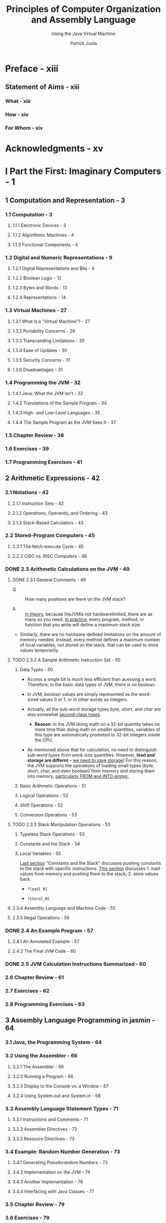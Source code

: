 #+TITLE: Principles of Computer Organization and Assembly Language
#+SUBTITLE: Using the Java Virtual Machine
#+AUTHOR: Patrick Juola
#+Publisher: 2007 Pearson Education, Inc.
#+STARTUP: entitiespretty

* Preface - xiii
** Statement of Aims - xiii
*** What - xiii
*** How - xiv
*** For Whom - xiv

* Acknowledgments - xv
* I Part the First: Imaginary Computers - 1
** 1 Computation and Representation - 3
*** 1.1 Computation - 3
**** 1.1.1 Electronic Devices - 3
**** 1.1.2 Algorithmic Machines - 4
**** 1.1.3 Functional Components - 4

*** 1.2 Digital and Numeric Representations - 9
**** 1.2.1 Digital Representations and Bits - 9
**** 1.2.2 Boolean Logic - 12
**** 1.2.3 Bytes and Words - 13
**** 1.2.4 Representations - 14

*** 1.3 Virtual Machines - 27
**** 1.3.1 What is a "Virtual Machine"? - 27
**** 1.3.2 Portability Concerns - 29
**** 1.3.3 Transcending Limitations - 30
**** 1.3.4 Ease of Updates - 30
**** 1.3.5 Security Concerns - 31
**** 1.3.6 Disadvantages - 31

*** 1.4 Programming the JVM - 32
**** 1.4.1 Java: What the JVM Isn’t - 32
**** 1.4.2 Translations of the Sample Program - 34
**** 1.4.3 High- and Low-Level Languages - 35
**** 1.4.4 The Sample Program as the JVM Sees It - 37

*** 1.5 Chapter Review - 38
*** 1.6 Exercises - 39
*** 1.7 Programming Exercises - 41

** 2 Arithmetic Expressions - 42
*** 2.1 Notations - 42
**** 2.1.1 Instruction Sets - 42
**** 2.1.2 Operations, Operands, and Ordering - 43
**** 2.1.3 Stack-Based Calculators - 43

*** 2.2 Stored-Program Computers - 45
**** 2.2.1 The fetch-execute Cycle - 45
**** 2.2.2 CISC vs. RISC Computers - 48

*** DONE 2.3 Arithmetic Calculations on the JVM - 49
    CLOSED: [2020-01-24 Fri 15:32]
**** DONE 2.3.1 General Comments - 49
     CLOSED: [2020-01-22 Wed 17:39]
     - Q :: How many positions are there on the JVM stack?

     - A :: _In theory_, because theJVMis not hardwarelimited, there are as many
            as you need.
            _In practice_, every program, method, or function that you write will
            define a maximum stack size.

     - Similarly, there are no hardware-defined limitations on the amount of memory
       needed. Instead, every method defines a maximum number of local
       variables, not stored on the stack, that can be used to store values
       temporarily.

**** TODO 2.3.2 A Sample Arithmetic Instruction Set - 50
***** Data Types - 50
      - Access a single bit is much less efficient than acessing a word.
        Therefore, in the basic data types of JVM, there is no boolean.

      - In JVM, /boolean/ values are simply represented as the word-sized values
        0 or 1, or in other words as integers.

      - Actually, all the sub-word storage types /byte/, /short/, and /char/ are
        also somewhat _second-class types_.
        + *Reason*: in the JVM doing math on a 32-bit quantity takes no more time
          than doing math on smaller quantities, variables of this type are
          automatically promoted to 32-bit integers inside the CPU.

      - As mentioned above that for calculation, no need to distinguish /sub-word
        types/ from word-size quantities.
          However, *load and storage are differnt* -- _we need to save storage_!
        For this reason, the JVM supports the operations of loading small types
        (byte, short, char, and even boolean) from memory and storing them into
        memory, _particularly FROM and INTO /arrays/._

***** Basic Arithmetic Operations - 51
***** Logical Operations - 52
***** Shift Operations - 52
***** Conversion Operations - 53

**** TODO 2.3.3 Stack Manipulation Operations - 53
***** Typeless Stack Operations - 53
***** Constants and the Stack - 54
***** Local Variables - 55
      _Last section_ "Constants and the Stack" discusses pushing constants to the
      stack with specific instructions.
      _This section_ discusses 1. load values from memory and pushing them to the
      stack; 2. store values back.

      - ~?load[_N]~

      - ~?store[_N]~

**** 2.3.4 Assembly Language and Machine Code - 55
**** 2.3.5 Illegal Operations - 56

*** DONE 2.4 An Example Program - 57
    CLOSED: [2020-01-24 Fri 15:32]
**** 2.4.1 An Annotated Example - 57
**** 2.4.2 The Final JVM Code - 60

*** DONE 2.5 JVM Calculation Instructions Summarized - 60
    CLOSED: [2020-01-24 Fri 15:35]
*** 2.6 Chapter Review - 61
*** 2.7 Exercises - 62
*** 2.8 Programming Exercises - 63

** 3 Assembly Language Programming in jasmin - 64
*** 3.1 Java, the Programming System - 64
*** 3.2 Using the Assembler - 66
**** 3.2.1 The Assembler - 66
**** 3.2.2 Running a Program - 66
**** 3.2.3 Display to the Console vs. a Window - 67
**** 3.2.4 Using System.out and System.in - 68

*** 3.3 Assembly Language Statement Types - 71
**** 3.3.1 Instructions and Comments - 71
**** 3.3.2 Assembler Directives - 72
**** 3.3.3 Resource Directives - 73

*** 3.4 Example: Random Number Generation - 73
**** 3.4.1 Generating Pseudorandom Numbers - 73
**** 3.4.2 Implementation on the JVM - 74
**** 3.4.3 Another Implementation - 76
**** 3.4.4 Interfacing with Java Classes - 77

*** 3.5 Chapter Review - 79
*** 3.6 Exercises - 79
*** 3.7 Programming Exercises - 80

** 4 Control Structures - 82
*** 4.1 “Everything They’ve Taught You Is Wrong” - 82
**** 4.1.1 Fetch-Execute Revisited - 82
**** 4.1.2 Branch Instructions and Labels - 83
**** 4.1.3 “Structured Programming” a Red Herring - 83
**** 4.1.4 High-Level Control Structures and Their Equivalents - 85

*** 4.2 Types of Gotos - 86
**** 4.2.1 Unconditional Branches - 86
**** 4.2.2 Conditional Branches - 86
**** 4.2.3 Comparison Operations - 87
**** 4.2.4 Combination Operations - 88

*** 4.3 Building Control Structures - 89
**** 4.3.1 If Statements - 89
**** 4.3.2 Loops - 90
**** 4.3.3 Details of Branch Instructions - 92

*** 4.4 Example: Syracuse Numbers - 94
**** 4.4.1 Problem Definition - 94
**** 4.4.2 Design - 94
**** 4.4.3 Solution and Implementation - 96

*** 4.5 Table Jumps - 97
*** 4.6 Subroutines - 101
**** 4.6.1 Basic Instructions - 101
**** 4.6.2 Examples of Subroutines - 102

*** 4.7 Example: Monte Carlo Estimation of π - 105
**** 4.7.1 Problem Definition - 105
**** 4.7.2 Design - 106
**** 4.7.3 Solution and Implementation - 109

*** 4.8 Chapter Review - 111
*** 4.9 Exercises - 112
*** 4.10 Programming Exercises - 112

* II Part the Second: Real Computers - 113
** 5 General Architecture Issues: Real Computers - 115
*** 5.1 The Limitations of a Virtual Machine - 115
*** 5.2 Optimizing the CPU - 116
**** 5.2.1 Building a Better Mousetrap - 116
**** 5.2.2 Multiprocessing - 116
**** 5.2.3 Instruction Set Optimization - 117
**** 5.2.4 Pipelining - 117
**** 5.2.5 Superscalar Architecture - 120

*** 5.3 Optimizing Memory - 121
**** 5.3.1 Cache Memory - 121
**** 5.3.2 Memory Management - 122
**** 5.3.3 Direct Address Translation - 122
**** 5.3.4 Page Address Translation - 122

*** 5.4 Optimizing Peripherals - 124
**** 5.4.1 The Problem with Busy-Waiting - 124
**** 5.4.2 Interrupt Handling - 125
**** 5.4.3 Communicating with the Peripherals: Using the Bus - 126

*** 5.5 Chapter Review - 126
*** 5.6 Exercises - 127

** 6 The Intel 8088 - 128
*** 6.1 Background - 128
*** 6.2 Organization and Architecture - 129
**** 6.2.1 The Central Processing Unit - 129
**** 6.2.2 The Fetch-Execute Cycle - 131
**** 6.2.3 Memory - 131
**** 6.2.4 Devices and Peripherals - 133

*** 6.3 Assembly Language - 133
**** 6.3.1 Operations and Addressing - 133
**** 6.3.2 Arithmetic Instruction Set - 136
**** 6.3.3 Floating Point Operations - 137
**** 6.3.4 Decisions and Control Structures - 139
**** 6.3.5 Advanced Operations - 142

*** 6.4 Memory Organization and Use - 143
**** 6.4.1 Addresses and Variables - 143
**** 6.4.2 Byte Swapping - 144
**** 6.4.3 Arrays and Strings - 145
**** 6.4.4 String Primitives - 147
**** 6.4.5 Local Variables and Information Hiding - 150
**** 6.4.6 System Stack - 151
**** 6.4.7 Stack Frames - 152

*** 6.5 Conical Mountains Revisited - 156
*** 6.6 Interfacing Issues - 157
*** 6.7 Chapter Review - 158
*** 6.8 Exercises - 159

** 7 The Power Architecture - 160
*** 7.1 Background - 160
*** 7.2 Organization and Architecture - 161
**** 7.2.1 Central Processing Unit - 162
**** 7.2.2 Memory - 163
**** 7.2.3 Devices and Peripherals - 163

*** 7.3 Assembly Language - 164
**** 7.3.1 Arithmetic - 164
**** 7.3.2 Floating Point Operations - 166
**** 7.3.3 Comparisons and Condition Flags - 166
**** 7.3.4 Data Movement - 167
**** 7.3.5 Branches - 168

*** 7.4 Conical Mountains Revisited - 169
*** 7.5 Memory Organization and Use - 170
*** 7.6 Performance Issues - 171
**** 7.6.1 Pipelining - 171

*** 7.7 Chapter Review - 174
*** 7.8 Exercises - 174

** 8 The Intel Pentium - 175
*** 8.1 Background - 175
*** 8.2 Organization and Architecture - 176
**** 8.2.1 The Central Processing Unit - 176
**** 8.2.2 Memory - 177
**** 8.2.3 Devices and Peripherals - 177

*** 8.3 Assembly Language Programming - 177
**** 8.3.1 Operations and Addressing - 177
**** 8.3.2 Advanced Operations - 178
**** 8.3.3 Instruction Formats - 179

*** 8.4 Memory Organization and Use - 180
**** 8.4.1 Memory Management - 180

*** 8.5 Performance Issues - 180
**** 8.5.1 Pipelining - 180
**** 8.5.2 Parallel Operations - 182
**** 8.5.3 Superscalar Architecture - 182

*** 8.6 RISC vs. CISC Revisited - 183
*** 8.7 Chapter Review - 184
*** 8.8 Exercises - 184

** 9 Microcontrollers: The Atmel AVR - 185
*** 9.1 Background - 185
*** 9.2 Organization and Architecture - 186
**** 9.2.1 Central Processing Unit - 186
**** 9.2.2 Memory - 186
**** 9.2.3 Devices and Peripherials - 191

*** 9.3 Assembly Language - 192
*** 9.4 Memory Organization and Use - 193
*** 9.5 Issues of Interfacing - 195
**** 9.5.1 Interfacing with External Devices - 195
**** 9.5.2 Interfacing with Timers - 196

*** 9.6 Designing an AVR Program - 197
*** 9.7 Chapter Review - 198
*** 9.8 Exercises - 199

** 10 Advanced Programming Topics on the JVM - 200
*** 10.1 Complex and Derived Types - 200
**** 10.1.1 The Need for Derived Types - 200
**** 10.1.2 An Example of a Derived Type: Arrays - 201
**** 10.1.3 Records: Classes Without Methods - 208

*** 10.2 Classes and Inheritance - 210
**** 10.2.1 Defining Classes - 210
**** 10.2.2 A Sample Class: String - 212
**** 10.2.3 Implementing a String - 213

*** 10.3 Class Operations and Methods - 214
**** 10.3.1 Introduction to Class Operations - 214
**** 10.3.2 Field Operations - 214
**** 10.3.3 Methods - 217
**** 10.3.4 A Taxonomy of Classes - 221

*** 10.4 Objects - 223
**** 10.4.1 Creating Objects as Instances of Classes - 223
**** 10.4.2 Destroying Objects - 224
**** 10.4.3 The Type Object - 224

*** 10.5 Class Files and .class File Structure - 224
**** 10.5.1 Class Files - 224
**** 10.5.2 Starting Up Classes - 227

*** 10.6 Class Hierarchy Directives - 227
*** 10.7 An Annotated Example: Hello, World Revisited - 229
*** 10.8 Input and Output: An Explanation - 230
**** 10.8.1 Problem Statement - 230
**** 10.8.2 Two Systems Contrasted - 231
**** 10.8.3 Example: Reading from the Keyboard in the JVM - 234
**** 10.8.4 Solution - 235

*** 10.9 Example: Factorials Via Recursion - 236
**** 10.9.1 Problem Statement - 236
**** 10.9.2 Design - 236
**** 10.9.3 Solution - 237

*** 10.10 Chapter Review - 238
*** 10.11 Exercises - 239
*** 10.12 Programming Exercises - 239

* A Digital Logic - 241
** A.1 Gates - 241
** A.2 Combinational Circuits - 243
** A.3 Sequential Circuits - 245
** A.4 Computer Operations - 248

* B JVM Instruction Set - 250
* C Opcode Summary by Number - 281
** C.1 Standard Opcodes 281
** C.2 Reserved Opcodes 283
** C.3 “Quick” Pseudo-Opcodes 283
** C.4 Unused Opcodes 284

* D Class File Format - 285
** D.1 Overview and Fundamentals - 285
** D.2 Subtable Structures - 286
*** D.2.1 Constant Pool - 286
*** D.2.2 Field Table - 287
*** D.2.3 Methods Table - 288
*** D.2.4 Attributes - 289

* E The ASCII Table - 290
** E.1 The Table - 290
** E.2 History and Overview - 290

* Glossary - 293
* Index - 307
